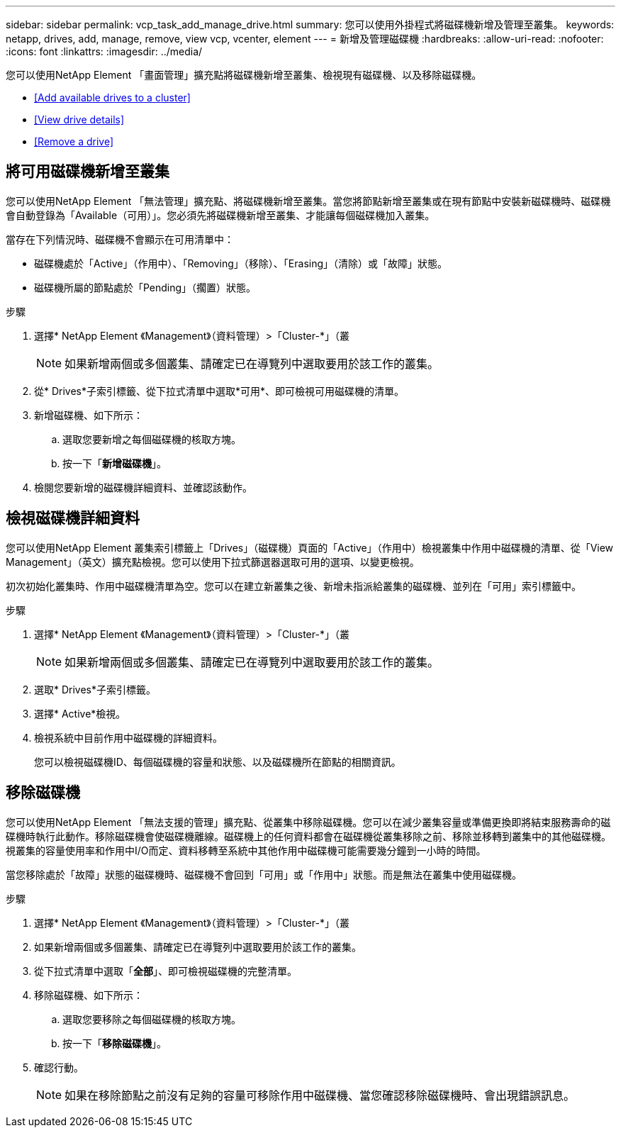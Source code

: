 ---
sidebar: sidebar 
permalink: vcp_task_add_manage_drive.html 
summary: 您可以使用外掛程式將磁碟機新增及管理至叢集。 
keywords: netapp, drives, add, manage, remove, view vcp, vcenter, element 
---
= 新增及管理磁碟機
:hardbreaks:
:allow-uri-read: 
:nofooter: 
:icons: font
:linkattrs: 
:imagesdir: ../media/


[role="lead"]
您可以使用NetApp Element 「畫面管理」擴充點將磁碟機新增至叢集、檢視現有磁碟機、以及移除磁碟機。

* <<Add available drives to a cluster>>
* <<View drive details>>
* <<Remove a drive>>




== 將可用磁碟機新增至叢集

您可以使用NetApp Element 「無法管理」擴充點、將磁碟機新增至叢集。當您將節點新增至叢集或在現有節點中安裝新磁碟機時、磁碟機會自動登錄為「Available（可用）」。您必須先將磁碟機新增至叢集、才能讓每個磁碟機加入叢集。

當存在下列情況時、磁碟機不會顯示在可用清單中：

* 磁碟機處於「Active」（作用中）、「Removing」（移除）、「Erasing」（清除）或「故障」狀態。
* 磁碟機所屬的節點處於「Pending」（擱置）狀態。


.步驟
. 選擇* NetApp Element 《Management》（資料管理）>「Cluster-*」（叢
+

NOTE: 如果新增兩個或多個叢集、請確定已在導覽列中選取要用於該工作的叢集。

. 從* Drives*子索引標籤、從下拉式清單中選取*可用*、即可檢視可用磁碟機的清單。
. 新增磁碟機、如下所示：
+
.. 選取您要新增之每個磁碟機的核取方塊。
.. 按一下「*新增磁碟機*」。


. 檢閱您要新增的磁碟機詳細資料、並確認該動作。




== 檢視磁碟機詳細資料

您可以使用NetApp Element 叢集索引標籤上「Drives」（磁碟機）頁面的「Active」（作用中）檢視叢集中作用中磁碟機的清單、從「View Management」（英文）擴充點檢視。您可以使用下拉式篩選器選取可用的選項、以變更檢視。

初次初始化叢集時、作用中磁碟機清單為空。您可以在建立新叢集之後、新增未指派給叢集的磁碟機、並列在「可用」索引標籤中。

.步驟
. 選擇* NetApp Element 《Management》（資料管理）>「Cluster-*」（叢
+

NOTE: 如果新增兩個或多個叢集、請確定已在導覽列中選取要用於該工作的叢集。

. 選取* Drives*子索引標籤。
. 選擇* Active*檢視。
. 檢視系統中目前作用中磁碟機的詳細資料。
+
您可以檢視磁碟機ID、每個磁碟機的容量和狀態、以及磁碟機所在節點的相關資訊。





== 移除磁碟機

您可以使用NetApp Element 「無法支援的管理」擴充點、從叢集中移除磁碟機。您可以在減少叢集容量或準備更換即將結束服務壽命的磁碟機時執行此動作。移除磁碟機會使磁碟機離線。磁碟機上的任何資料都會在磁碟機從叢集移除之前、移除並移轉到叢集中的其他磁碟機。視叢集的容量使用率和作用中I/O而定、資料移轉至系統中其他作用中磁碟機可能需要幾分鐘到一小時的時間。

當您移除處於「故障」狀態的磁碟機時、磁碟機不會回到「可用」或「作用中」狀態。而是無法在叢集中使用磁碟機。

.步驟
. 選擇* NetApp Element 《Management》（資料管理）>「Cluster-*」（叢
. 如果新增兩個或多個叢集、請確定已在導覽列中選取要用於該工作的叢集。
. 從下拉式清單中選取「*全部*」、即可檢視磁碟機的完整清單。
. 移除磁碟機、如下所示：
+
.. 選取您要移除之每個磁碟機的核取方塊。
.. 按一下「*移除磁碟機*」。


. 確認行動。
+

NOTE: 如果在移除節點之前沒有足夠的容量可移除作用中磁碟機、當您確認移除磁碟機時、會出現錯誤訊息。



